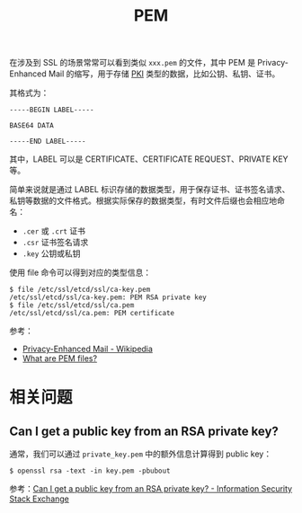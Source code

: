:PROPERTIES:
:ID:       18821FC2-DB22-4E98-B680-249E1F714BC7
:END:
#+TITLE: PEM

在涉及到 SSL 的场景常常可以看到类似 =xxx.pem= 的文件，其中 PEM 是 Privacy-Enhanced Mail 的缩写，用于存储 [[id:2F836899-F6B9-4D48-A9FA-DFA6F0236F60][PKI]] 类型的数据，比如公钥、私钥、证书。

其格式为：
#+begin_example
  -----BEGIN LABEL-----
  
  BASE64 DATA
  
  -----END LABEL-----
#+end_example

其中，LABEL 可以是 CERTIFICATE、CERTIFICATE REQUEST、PRIVATE KEY 等。

简单来说就是通过 LABEL 标识存储的数据类型，用于保存证书、证书签名请求、私钥等数据的文件格式。根据实际保存的数据类型，有时文件后缀也会相应地命名：
+ =.cer= 或 =.crt= 证书
+ =.csr= 证书签名请求
+ =.key= 公钥或私钥

使用 file 命令可以得到对应的类型信息：
#+begin_example
  $ file /etc/ssl/etcd/ssl/ca-key.pem
  /etc/ssl/etcd/ssl/ca-key.pem: PEM RSA private key
  $ file /etc/ssl/etcd/ssl/ca.pem
  /etc/ssl/etcd/ssl/ca.pem: PEM certificate
#+end_example

参考：
+ [[https://en.wikipedia.org/wiki/Privacy-Enhanced_Mail][Privacy-Enhanced Mail - Wikipedia]]
+ [[https://docs.microfocus.com/SM/9.51/Hybrid/Content/security/concepts/what_are_pem_files.htm][What are PEM files?]]

* 相关问题
** Can I get a public key from an RSA private key?  
   通常，我们可以通过 =private_key.pem= 中的额外信息计算得到 public key：
   #+begin_example
     $ openssl rsa -text -in key.pem -pbubout
   #+end_example

   参考：[[https://security.stackexchange.com/questions/172274/can-i-get-a-public-key-from-an-rsa-private-key][Can I get a public key from an RSA private key? - Information Security Stack Exchange]]

